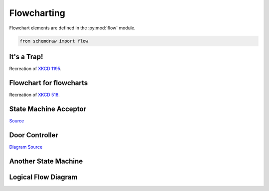 
.. _galleryflow:

Flowcharting
------------

.. jupyter-execute::
    :hide-code:
    
    %config InlineBackend.figure_format = 'svg'
    import schemdraw
    from schemdraw import elements as elm
    from schemdraw import flow    
    schemdraw.config(margin=.1)


Flowchart elements are defined in the :py:mod:`flow` module.

.. code-block:: python

    from schemdraw import flow

It's a Trap!
^^^^^^^^^^^^

Recreation of `XKCD 1195 <https://xkcd.com/1195/>`_.

.. jupyter-execute::
    :code-below:
    
    with schemdraw.Drawing() as d:
        d += flow.Start().label('START')
        d += flow.Arrow().down(d.unit/3)
        d += (h := flow.Decision(w=5.5, h=4, S='YES').label('Hey, wait,\nthis flowchart\nis a trap!'))
        d += flow.Line().down(d.unit/4)
        d += flow.Wire('c', k=3.5, arrow='->').to(h.E)


Flowchart for flowcharts
^^^^^^^^^^^^^^^^^^^^^^^^

Recreation of `XKCD 518 <https://xkcd.com/518/>`_.

.. jupyter-execute::
    :code-below:
    
    with schemdraw.Drawing() as d:
        d.config(fontsize=11)
        d += (b := flow.Start().label('START'))
        d += flow.Arrow().down(d.unit/2)
        d += (d1 := flow.Decision(w=5, h=3.9, E='YES', S='NO').label('DO YOU\nUNDERSTAND\nFLOW CHARTS?'))
        d += flow.Arrow().length(d.unit/2)
        d += (d2 := flow.Decision(w=5, h=3.9, E='YES', S='NO').label('OKAY,\nYOU SEE THE\nLINE LABELED\n"YES"?'))
        d += flow.Arrow().length(d.unit/2)
        d += (d3 := flow.Decision(w=5.2, h=3.9, E='YES', S='NO').label('BUT YOU\nSEE THE ONES\nLABELED "NO".'))

        d += flow.Arrow().right(d.unit/2).at(d3.E)
        d += flow.Box(w=2, h=1.25).anchor('W').label('WAIT,\nWHAT?')
        d += flow.Arrow().down(d.unit/2).at(d3.S)
        d += (listen := flow.Box(w=2, h=1).label('LISTEN.'))
        d += flow.Arrow().right(d.unit/2).at(listen.E)
        d += (hate := flow.Box(w=2, h=1.25).anchor('W').label('I HATE\nYOU.'))

        d += flow.Arrow().right(d.unit*3.5).at(d1.E)
        d += (good := flow.Box(w=2, h=1).anchor('W').label('GOOD'))
        d += flow.Arrow().right(d.unit*1.5).at(d2.E)
        d += (d4 := flow.Decision(w=5.3, h=4.0, E='YES', S='NO').anchor('W').label('...AND YOU CAN\nSEE THE ONES\nLABELED "NO"?'))

        d += flow.Wire('-|', arrow='->').at(d4.E).to(good.S)
        d += flow.Arrow().down(d.unit/2).at(d4.S)
        d += (d5 := flow.Decision(w=5, h=3.6, E='YES', S='NO').label('BUT YOU\nJUST FOLLOWED\nTHEM TWICE!'))
        d += flow.Arrow().right().at(d5.E)
        d += (question := flow.Box(w=3.5, h=1.75).anchor('W').label("(THAT WASN'T\nA QUESTION.)"))
        d += flow.Wire('n', k=-1, arrow='->').at(d5.S).to(question.S)

        d += flow.Line().at(good.E).tox(question.S)
        d += flow.Arrow().down()
        d += (drink := flow.Box(w=2.5, h=1.5).label("LET'S GO\nDRINK."))
        d += flow.Arrow().right().at(drink.E).label('6 DRINKS')
        d += flow.Box(w=3.7, h=2).anchor('W').label('HEY, I SHOULD\nTRY INSTALLING\nFREEBSD!')
        d += flow.Arrow().up(d.unit*.75).at(question.N)
        d += (screw := flow.Box(w=2.5, h=1).anchor('S').label('SCREW IT.'))
        d += flow.Arrow().at(screw.N).toy(drink.S)


State Machine Acceptor
^^^^^^^^^^^^^^^^^^^^^^

`Source <https://en.wikipedia.org/wiki/Finite-state_machine#/media/File:DFAexample.svg>`_

.. jupyter-execute::
    :code-below:

    with schemdraw.Drawing() as d:
        d += elm.Arrow().length(1)
        d += (s1 := flow.StateEnd().anchor('W').label('$S_1$'))
        d += elm.Arc2(arrow='<-').at(s1.NE).label('0')
        d += (s2 := flow.State().anchor('NW').label('$S_2$'))
        d += elm.Arc2(arrow='<-').at(s2.SW).to(s1.SE).label('0')
        d += elm.ArcLoop(arrow='<-').at(s2.NE).to(s2.E).label('1')
        d += elm.ArcLoop(arrow='<-').at(s1.NW).to(s1.N).label('1')


Door Controller
^^^^^^^^^^^^^^^

`Diagram Source <https://en.wikipedia.org/wiki/Finite-state_machine#/media/File:Fsm_Moore_model_door_control.svg>`_

.. jupyter-execute::
    :code-below:

    with schemdraw.Drawing() as d:
        d.config(fontsize=12)
        delta = 4
        d += (c4 := flow.Circle(r=1).label('4\nopening'))
        d += (c1 := flow.Circle(r=1).at((delta, delta)).label('1\nopened'))
        d += (c2 := flow.Circle(r=1).at((2*delta, 0)).label('2\nclosing'))
        d += (c3 := flow.Circle(r=1).at((delta, -delta)).label('3\nclosed'))
        d += elm.Arc2(arrow='->', k=.3).at(c4.NNE).to(c1.WSW).label('sensor\nopened')
        d += elm.Arc2(arrow='->', k=.3).at(c1.ESE).to(c2.NNW).label('close')
        d += elm.Arc2(arrow='->', k=.3).at(c2.SSW).to(c3.ENE).label('sensor\nclosed')
        d += elm.Arc2(arrow='->', k=.3).at(c3.WNW).to(c4.SSE).label('open')
        d += elm.Arc2(arrow='<-', k=.3).at(c4.ENE).to(c2.WNW).label('open')
        d += elm.Arc2(arrow='<-', k=.3).at(c2.WSW).to(c4.ESE).label('close')


Another State Machine
^^^^^^^^^^^^^^^^^^^^^

.. jupyter-execute::
    :code-below:

    with schemdraw.Drawing() as dwg:
        dwg += (a := flow.Circle().label('a').fill('lightblue'))
        dwg += (b := flow.Circle().at((4, 0)).label('b').fill('lightblue'))
        dwg += (c := flow.Circle().at((8, 0)).label('c').fill('lightblue'))
        dwg += (f := flow.Circle().at((0, -4)).label('f').fill('lightblue'))
        dwg += (e := flow.Circle().at((4, -6)).label('e').fill('lightblue'))
        dwg += (d := flow.Circle().at((8, -4)).label('d').fill('lightblue'))
        dwg += elm.ArcLoop(arrow='->').at(a.NW).to(a.NNE).label('00/0', fontsize=10)
        dwg += elm.ArcLoop(arrow='->').at(b.NNW).to(b.NE).label('01/0', fontsize=10)
        dwg += elm.ArcLoop(arrow='->').at(c.NNW).to(c.NE).label('11/0', fontsize=10)
        dwg += elm.ArcLoop(arrow='->').at(d.E).to(d.SE).label('10/0', fontsize=10)
        dwg += elm.ArcLoop(arrow='->').at(e.SSE).to(e.SW).label('11/1', fontsize=10)
        dwg += elm.ArcLoop(arrow='->').at(f.S).to(f.SW).label('01/1', fontsize=10)
        dwg += elm.Arc2(k=.1, arrow='<-').at(a.ENE).to(b.WNW).label('01/0', fontsize=10)
        dwg += elm.Arc2(k=.1, arrow='<-').at(b.W).to(a.E).label('00/0', fontsize=10)
        dwg += elm.Arc2(k=.1, arrow='<-').at(b.ENE).to(c.WNW).label('11/0', fontsize=10)
        dwg += elm.Arc2(k=.1, arrow='<-').at(c.W).to(b.E).label('01/0', fontsize=10)
        dwg += elm.Arc2(k=.1, arrow='<-').at(a.ESE).to(d.NW).label('00/0', fontsize=10)
        dwg += elm.Arc2(k=.1, arrow='<-').at(d.WNW).to(a.SE).label('10/0', fontsize=10)
        dwg += elm.Arc2(k=.1, arrow='<-').at(f.ENE).to(e.NW).label('01/1', fontsize=10)
        dwg += elm.Arc2(k=.1, arrow='<-').at(e.WNW).to(f.ESE).label('11/1', fontsize=10)
        dwg += elm.Arc2(k=.1, arrow='->').at(e.NE).to(d.WSW).label('11/1', fontsize=10)
        dwg += elm.Arc2(k=.1, arrow='->').at(d.SSW).to(e.ENE).label('10/0', fontsize=10)
        dwg += elm.Arc2(k=.1, arrow='<-').at(f.NNW).to(a.SSW).label('00/0', fontsize=10)
        dwg += elm.Arc2(k=.1, arrow='<-').at(c.SSE).to(d.NNE).label('10/0', fontsize=10)


Logical Flow Diagram
^^^^^^^^^^^^^^^^^^^^

.. jupyter-execute::
    :code-below:
    
    with schemdraw.Drawing(unit=1) as dwg:
        dwg += (a := flow.Circle(r=.5).label('a'))
        dwg += (x := flow.Decision(w=1.5, h=1.5).label('$X$').at(a.S).anchor('N'))
        dwg += elm.RightLines(arrow='->').at(x.E).label('$\overline{X}$')
        dwg += (y1 := flow.Decision(w=1.5, h=1.5).label('$Y$'))
        dwg.move_from(y1.N, dx=-5)
        dwg += (y2 := flow.Decision(w=1.5, h=1.5).label('$Y$'))
        dwg += elm.RightLines(arrow='->').at(x.W).to(y2.N).label('$X$')
        dwg += elm.Arrow().at(y2.S).label('$Y$')
        dwg += (b := flow.Circle(r=.5).label('b'))
        dwg.move_from(b.N, dx=2)
        dwg += (c := flow.Circle(r=.5).label('c'))
        dwg += elm.RightLines(arrow='->').at(y2.E).to(c.N).label('$\overline{Y}$')
        dwg += elm.Arrow().at(y1.S).label('$Y$')
        dwg += (d := flow.Circle(r=.5).label('d'))
        dwg.move_from(d.N, dx=2)
        dwg += (e := flow.Circle(r=.5).label('e'))
        dwg += elm.RightLines(arrow='->').at(y1.E).to(e.N).label('$\overline{Y}$')